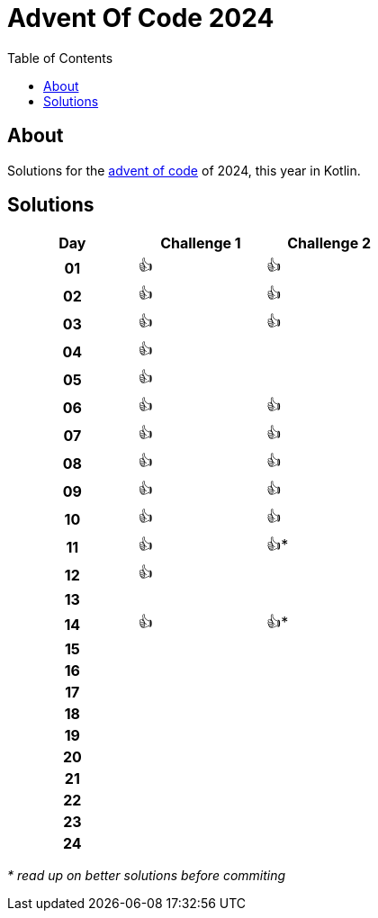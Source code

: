 :toc: macro
:toclevels: 3
:toc-title: Table of Contents

ifdef::env-github[]
:tip-caption: :bulb:
:note-caption: :point_right:
:important-caption: :loudspeaker:
:caution-caption: :rotating_light:
:warning-caption: :warning:
endif::[]

= Advent Of Code 2024

toc::[]

== About
Solutions for the https://adventofcode.com/2024/[advent of code] of 2024, this year in Kotlin.

== Solutions

[.center,width="50%", cols="^h,^1,^1"]
|===
| Day | Challenge 1 | Challenge 2

|01|👍|👍
|02|👍|👍
|03|👍|👍
|04|👍|
|05|👍|
|06|👍|👍
|07|👍|👍
|08|👍|👍
|09|👍|👍
|10|👍|👍
|11|👍|👍*
|12|👍|
|13| |
|14|👍|👍*
|15| |
|16| |
|17| |
|18| |
|19| |
|20| |
|21| |
|22| |
|23| |
|24| |
|===

__* read up on better solutions before commiting__